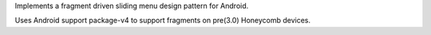 Implements a fragment driven sliding menu design pattern for Android.

Uses Android support package-v4 to support fragments on pre(3.0) Honeycomb devices.